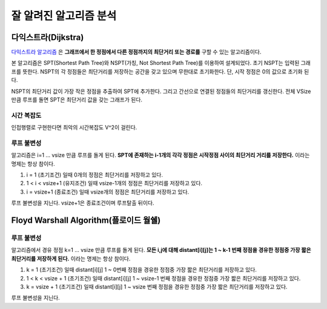 .. _well_known_algorithm:

***********************************
잘 알려진 알고리즘 분석
***********************************

=================================
다익스트라(Dijkstra)
=================================

`다익스트라 알고리즘 <http://www.geeksforgeeks.org/greedy-algorithms-set-6-dijkstras-shortest-path-algorithm>`_ 은 **그래프에서 한 정점에서 다른 정점까지의 최단거리 또는 경로를** 구할 수 있는 알고리즘이다. 

본 알고리즘은 SPT(Shortest Path Tree)와 NSPT(가칭, Not Shortest Path Tree)를 이용하여 설계되었다. 초기 NSPT는 입력된 그래프를 뜻한다. NSPT의 각 정점들은 최단거리를 저장하는 공간을 갖고 있으며 무한대로 초기화한다. 단, 시작 정점은 0의 값으로 초기화 된다.

NSPT의 최단거리 값이 가장 작은 정점을 추출하여 SPT에 추가한다. 그리고 간선으로 연결된 정점들의 최단거리를 갱신한다. 전체 VSize 만큼 루프를 돌면 SPT은 최단거리 값을 갖는 그래프가 된다.

----------------------------
시간 복잡도
----------------------------

인접행렬로 구현한다면 최악의 시간복잡도 V^2이 걸린다.

----------------------------
루프 불변성
----------------------------

알고리즘은 i=1 ... vsize 만큼 루프를 돌게 된다. **SPT에 존재하는 i-1개의 각각 정점은 시작정점 사이의 최단거리 거리를 저장한다.** 이라는 명제는 항상 참이다.

1) i = 1 (초기조건) 일때 0개의 정점은 최단거리를 저장하고 있다.
2) 1 < i < vsize+1 (유지조건) 일때 vsize-1개의 정점은 최단거리를 저장하고 있다.
3) i = vsize+1 (종료조건) 일때 vsize개의 정점은 최단거리를 저장하고 있다.

루프 불변성을 지닌다. vsize+1은 종료조건이며 루프탈출 뒤이다. 

===========================================================
Floyd Warshall Algorithm(플로이드 월쉘)
===========================================================

-----------------------------
루프 불변성
-----------------------------

알고리즘에서 경유 정점 k=1 ... vsize 만큼 루프를 돌게 된다. **모든 i,j에 대해 distant[i][j]는 1 ~ k-1 번째 정점을 경유한 정점중 가장 짧은 최단거리를 저장하게 된다.** 이라는 명제는 항상 참이다.

1) k = 1 (초기조건) 일때 distant[i][j] 1 ~ 0번째 정점을 경유한 정점중 가장 짧은 최단거리를 저장하고 있다.
2) 1 < k < vsize + 1 (초기조건) 일때 distant[i][j] 1 ~ vsize-1 번째 정점을 경유한 정점중 가장 짧은 최단거리를 저장하고 있다.
3) k = vsize + 1 (초기조건) 일때 distant[i][j] 1 ~ vsize 번째 정점을 경유한 정점중 가장 짧은 최단거리를 저장하고 있다.

루프 불변성을 지닌다.








